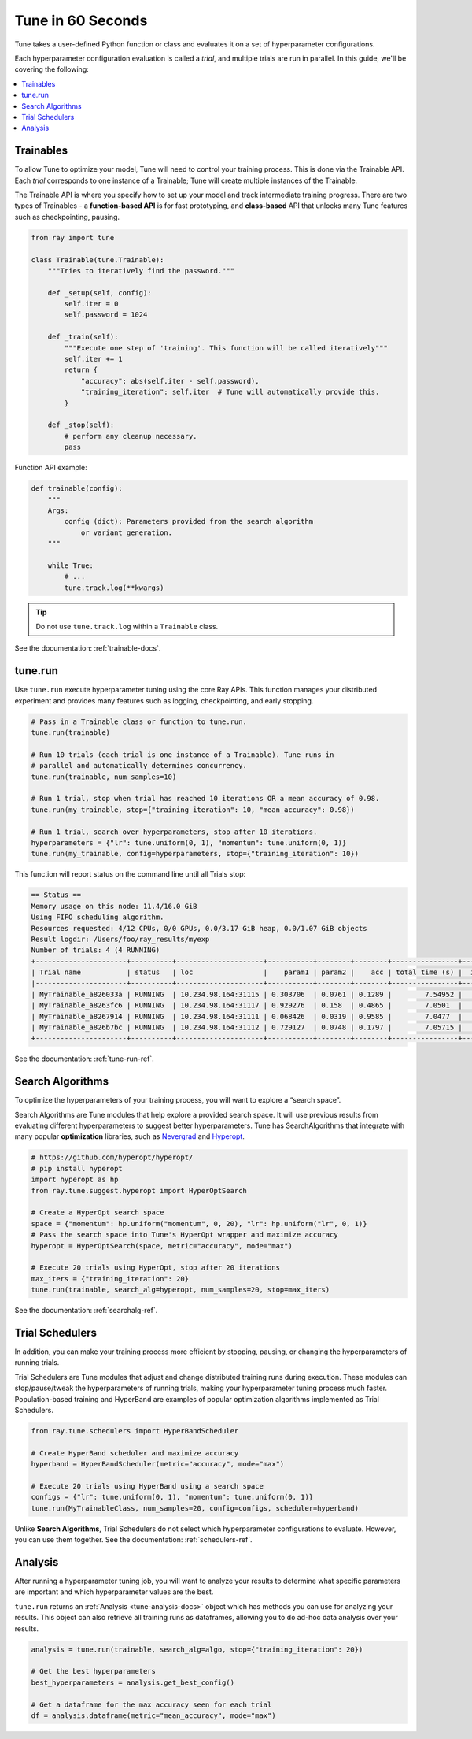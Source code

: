 .. _tune-60-seconds:

Tune in 60 Seconds
==================


Tune takes a user-defined Python function or class and evaluates it on a set of hyperparameter configurations.

Each hyperparameter configuration evaluation is called a *trial*, and multiple trials are run in parallel. In this guide, we'll be covering the following:

.. contents:: :local:

.. image:: /images/tune-workflow.png

Trainables
----------

To allow Tune to optimize your model, Tune will need to control your training process. This is done via the Trainable API. Each *trial* corresponds to one instance of a Trainable; Tune will create multiple instances of the Trainable.

The Trainable API is where you specify how to set up your model and track intermediate training progress. There are two types of Trainables - a **function-based API** is for fast prototyping, and **class-based** API that unlocks many Tune features such as checkpointing, pausing.

.. code-block:: python

    from ray import tune

    class Trainable(tune.Trainable):
        """Tries to iteratively find the password."""

        def _setup(self, config):
            self.iter = 0
            self.password = 1024

        def _train(self):
            """Execute one step of 'training'. This function will be called iteratively"""
            self.iter += 1
            return {
                "accuracy": abs(self.iter - self.password),
                "training_iteration": self.iter  # Tune will automatically provide this.
            }

        def _stop(self):
            # perform any cleanup necessary.
            pass

Function API example:

.. code-block:: python

    def trainable(config):
        """
        Args:
            config (dict): Parameters provided from the search algorithm
                or variant generation.
        """

        while True:
            # ...
            tune.track.log(**kwargs)

.. tip:: Do not use ``tune.track.log`` within a ``Trainable`` class.

See the documentation: :ref:`trainable-docs`.

tune.run
--------

Use ``tune.run`` execute hyperparameter tuning using the core Ray APIs. This function manages your distributed experiment and provides many features such as logging, checkpointing, and early stopping.

.. code-block:: python

    # Pass in a Trainable class or function to tune.run.
    tune.run(trainable)

    # Run 10 trials (each trial is one instance of a Trainable). Tune runs in
    # parallel and automatically determines concurrency.
    tune.run(trainable, num_samples=10)

    # Run 1 trial, stop when trial has reached 10 iterations OR a mean accuracy of 0.98.
    tune.run(my_trainable, stop={"training_iteration": 10, "mean_accuracy": 0.98})

    # Run 1 trial, search over hyperparameters, stop after 10 iterations.
    hyperparameters = {"lr": tune.uniform(0, 1), "momentum": tune.uniform(0, 1)}
    tune.run(my_trainable, config=hyperparameters, stop={"training_iteration": 10})

This function will report status on the command line until all Trials stop:

.. code-block:: bash

    == Status ==
    Memory usage on this node: 11.4/16.0 GiB
    Using FIFO scheduling algorithm.
    Resources requested: 4/12 CPUs, 0/0 GPUs, 0.0/3.17 GiB heap, 0.0/1.07 GiB objects
    Result logdir: /Users/foo/ray_results/myexp
    Number of trials: 4 (4 RUNNING)
    +----------------------+----------+---------------------+-----------+--------+--------+----------------+-------+
    | Trial name           | status   | loc                 |    param1 | param2 |    acc | total time (s) |  iter |
    |----------------------+----------+---------------------+-----------+--------+--------+----------------+-------|
    | MyTrainable_a826033a | RUNNING  | 10.234.98.164:31115 | 0.303706  | 0.0761 | 0.1289 |        7.54952 |    15 |
    | MyTrainable_a8263fc6 | RUNNING  | 10.234.98.164:31117 | 0.929276  | 0.158  | 0.4865 |        7.0501  |    14 |
    | MyTrainable_a8267914 | RUNNING  | 10.234.98.164:31111 | 0.068426  | 0.0319 | 0.9585 |        7.0477  |    14 |
    | MyTrainable_a826b7bc | RUNNING  | 10.234.98.164:31112 | 0.729127  | 0.0748 | 0.1797 |        7.05715 |    14 |
    +----------------------+----------+---------------------+-----------+--------+--------+----------------+-------+

See the documentation: :ref:`tune-run-ref`.


Search Algorithms
-----------------

To optimize the hyperparameters of your training process, you will want to explore a “search space”.

Search Algorithms are Tune modules that help explore a provided search space. It will use previous results from evaluating different hyperparameters to suggest better hyperparameters. Tune has SearchAlgorithms that integrate with many popular **optimization** libraries, such as `Nevergrad <https://github.com/facebookresearch/nevergrad>`_ and `Hyperopt <https://github.com/hyperopt/hyperopt/>`_.

.. code-block:: python

    # https://github.com/hyperopt/hyperopt/
    # pip install hyperopt
    import hyperopt as hp
    from ray.tune.suggest.hyperopt import HyperOptSearch

    # Create a HyperOpt search space
    space = {"momentum": hp.uniform("momentum", 0, 20), "lr": hp.uniform("lr", 0, 1)}
    # Pass the search space into Tune's HyperOpt wrapper and maximize accuracy
    hyperopt = HyperOptSearch(space, metric="accuracy", mode="max")

    # Execute 20 trials using HyperOpt, stop after 20 iterations
    max_iters = {"training_iteration": 20}
    tune.run(trainable, search_alg=hyperopt, num_samples=20, stop=max_iters)

See the documentation: :ref:`searchalg-ref`.

Trial Schedulers
----------------

In addition, you can make your training process more efficient by stopping, pausing, or changing the hyperparameters of running trials.

Trial Schedulers are Tune modules that adjust and change distributed training runs during execution. These modules can stop/pause/tweak the hyperparameters of running trials, making your hyperparameter tuning process much faster. Population-based training and HyperBand are examples of popular optimization algorithms implemented as Trial Schedulers.

.. code-block:: python

    from ray.tune.schedulers import HyperBandScheduler

    # Create HyperBand scheduler and maximize accuracy
    hyperband = HyperBandScheduler(metric="accuracy", mode="max")

    # Execute 20 trials using HyperBand using a search space
    configs = {"lr": tune.uniform(0, 1), "momentum": tune.uniform(0, 1)}
    tune.run(MyTrainableClass, num_samples=20, config=configs, scheduler=hyperband)

Unlike **Search Algorithms**, Trial Schedulers do not select which hyperparameter configurations to evaluate. However, you can use them together. See the documentation: :ref:`schedulers-ref`.


Analysis
--------

After running a hyperparameter tuning job, you will want to analyze your results to determine what specific parameters are important and which hyperparameter values are the best.

``tune.run`` returns an :ref:`Analysis <tune-analysis-docs>` object which has methods you can use for analyzing your results. This object can also retrieve all training runs as dataframes, allowing you to do ad-hoc data analysis over your results.

.. code-block:: python

    analysis = tune.run(trainable, search_alg=algo, stop={"training_iteration": 20})

    # Get the best hyperparameters
    best_hyperparameters = analysis.get_best_config()

    # Get a dataframe for the max accuracy seen for each trial
    df = analysis.dataframe(metric="mean_accuracy", mode="max")
